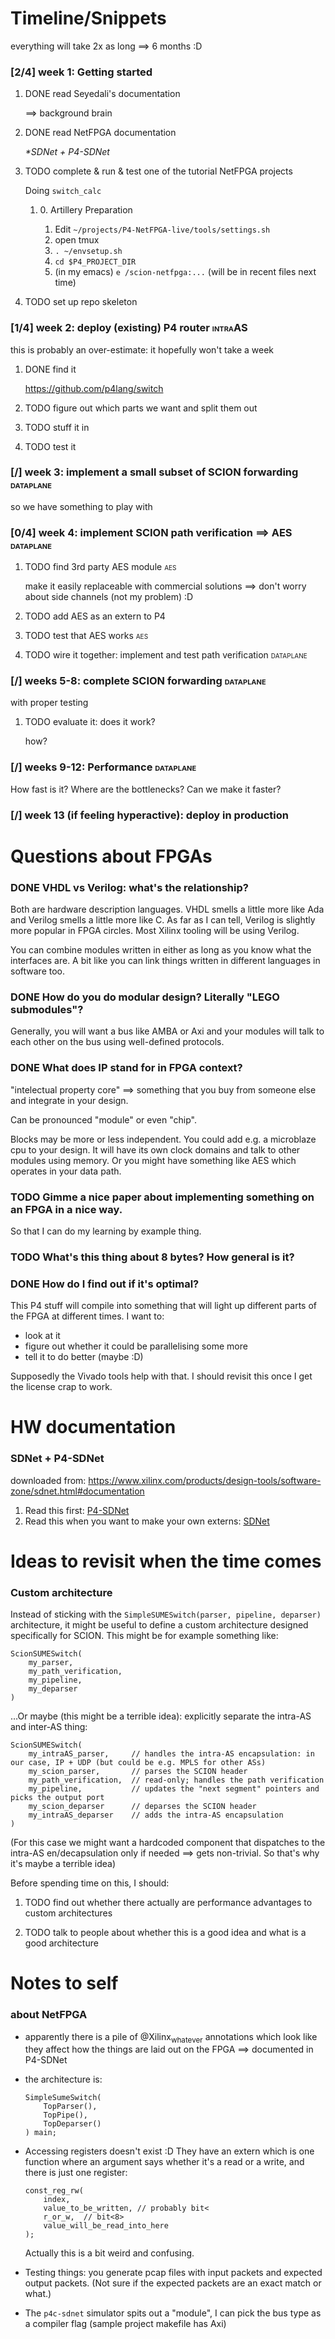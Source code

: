* Timeline/Snippets
  everything will take 2x as long ==> 6 months :D
*** [2/4] week 1: Getting started
***** DONE read Seyedali's documentation
      CLOSED: [2019-01-20 Sun 12:07]
      ==> background brain
***** DONE read NetFPGA documentation
      CLOSED: [2019-01-22 Tue 11:32]
      [[*SDNet + P4-SDNet]]
***** TODO complete & run & test one of the tutorial NetFPGA projects
      Doing =switch_calc=
******* 0. Artillery Preparation
         1. Edit ~~/projects/P4-NetFPGA-live/tools/settings.sh~
         2. open tmux
         3. ~. ~/envsetup.sh~
         4. ~cd $P4_PROJECT_DIR~
         5. (in my emacs) ~e /scion-netfpga:...~ (will be in recent files next time)

***** TODO set up repo skeleton
*** [1/4] week 2: deploy (existing) P4 router                       :intraAS:
    this is probably an over-estimate: it hopefully won't take a week
***** DONE find it
      CLOSED: [2019-01-22 Tue 11:46]
      https://github.com/p4lang/switch
***** TODO figure out which parts we want and split them out
***** TODO stuff it in
***** TODO test it
*** [/] week 3: implement a small subset of SCION forwarding      :dataplane:
    so we have something to play with
*** [0/4] week 4: implement SCION path verification ==> AES       :dataplane:
***** TODO find 3rd party AES module                                    :aes:
      make it easily replaceable with commercial solutions
      ==> don't worry about side channels (not my problem) :D
***** TODO add AES as an extern to P4
***** TODO test that AES works                                          :aes:
***** TODO wire it together: implement and test path verification :dataplane:
*** [/] weeks 5-8: complete SCION forwarding                      :dataplane:
    with proper testing
***** TODO evaluate it: does it work?
      how?
*** [/] weeks 9-12: Performance                                   :dataplane:
    How fast is it? Where are the bottlenecks? Can we make it faster?
*** [/] week 13 (if feeling hyperactive): deploy in production
* Questions about FPGAs
*** DONE VHDL vs Verilog: what's the relationship?
    CLOSED: [2019-01-23 Wed 11:05]
    Both are hardware description languages. VHDL smells a little more like Ada
    and Verilog smells a little more like C. As far as I can tell, Verilog is
    slightly more popular in FPGA circles. Most Xilinx tooling will be using
    Verilog.

    You can combine modules written in either as long as you know what the
    interfaces are. A bit like you can link things written in different
    languages in software too.
*** DONE How do you do modular design? Literally "LEGO submodules"?
    CLOSED: [2019-01-23 Wed 11:05]
    Generally, you will want a bus like AMBA or Axi and your modules will talk
    to each other on the bus using well-defined protocols.
*** DONE What does IP stand for in FPGA context?
    CLOSED: [2019-01-20 Sun 11:42]
    "intelectual property core" ==> something that you buy from someone else and
    integrate in your design.

    Can be pronounced "module" or even "chip".

    Blocks may be more or less independent. You could add e.g. a microblaze cpu
    to your design. It will have its own clock domains and talk to other modules
    using memory. Or you might have something like AES which operates in your
    data path.
*** TODO Gimme a nice paper about implementing something on an FPGA in a nice way.
    So that I can do my learning by example thing.
*** TODO What's this thing about 8 bytes? How general is it?
*** DONE How do I find out if it's optimal?
    CLOSED: [2019-01-23 Wed 11:08]
    This P4 stuff will compile into something that will light up different parts
    of the FPGA at different times. I want to:
      - look at it
      - figure out whether it could be parallelising some more
      - tell it to do better (maybe :D)

    Supposedly the Vivado tools help with that. I should revisit this once I get
    the license crap to work.
* HW documentation
*** SDNet + P4-SDNet
    downloaded from: https://www.xilinx.com/products/design-tools/software-zone/sdnet.html#documentation
     1. Read this first: [[../hw-doc/ug1252-p4-sdnet.pdf][P4-SDNet]]
     2. Read this when you want to make your own externs: [[../hw-doc/ug1012-sdnet-packet-processor.pdf][SDNet]]
* Ideas to revisit when the time comes
*** Custom architecture
    Instead of sticking with the ~SimpleSUMESwitch(parser, pipeline, deparser)~
    architecture, it might be useful to define a custom architecture designed
    specifically for SCION. This might be for example something like:
    #+begin_src p4_16
    ScionSUMESwitch(
        my_parser,
        my_path_verification,
        my_pipeline,
        my_deparser
    )
    #+end_src

    ...Or maybe (this might be a terrible idea): explicitly separate the
    intra-AS and inter-AS thing:
    #+begin_src p4_16
    ScionSUMESwitch(
        my_intraAS_parser,     // handles the intra-AS encapsulation: in our case, IP + UDP (but could be e.g. MPLS for other ASs)
        my_scion_parser,       // parses the SCION header
        my_path_verification,  // read-only; handles the path verification
        my_pipeline,           // updates the "next segment" pointers and picks the output port
        my_scion_deparser      // deparses the SCION header
        my_intraAS_deparser    // adds the intra-AS encapsulation
    )
    #+end_src
    (For this case we might want a hardcoded component that dispatches to the
    intra-AS en/decapsulation only if needed ==> gets non-trivial. So that's why
    it's maybe a terrible idea)

    Before spending time on this, I should:

***** TODO find out whether there actually are performance advantages to custom architectures
***** TODO talk to people about whether this is a good idea and what is a good architecture

* Notes to self
*** about NetFPGA
     - apparently there is a pile of @Xilinx_whatever annotations which look
       like they affect how the things are laid out on the FPGA
       ==> documented in P4-SDNet
     - the architecture is:
       #+BEGIN_SRC p4_16
       SimpleSumeSwitch(
           TopParser(),
           TopPipe(),
           TopDeparser()
       ) main;
       #+END_SRC
     - Accessing registers doesn't exist :D
       They have an extern which is one function where an argument says whether
       it's a read or a write, and there is just one register:
       #+begin_src p4_16
       const_reg_rw(
           index,
           value_to_be_written, // probably bit<
           r_or_w,  // bit<8>
           value_will_be_read_into_here
       );
       #+end_src
       Actually this is a bit weird and confusing.
     - Testing things: you generate pcap files with input packets and expected
       output packets. (Not sure if the expected packets are an exact match or
       what.)
     - The ~p4c-sdnet~ simulator spits out a "module", I can pick the bus type
       as a compiler flag (sample project makefile has Axi)
